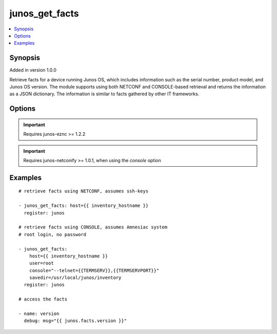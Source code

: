 .. _junos_get_facts:


junos_get_facts
+++++++++++++++

.. contents::
   :local:
   :depth: 1


Synopsis
--------

Added in version 1.0.0

Retrieve facts for a device running Junos OS, which includes information such as the serial number, product model, and Junos OS version. The module supports using both NETCONF and CONSOLE-based retrieval and returns the information as a JSON dictionary. The information is similar to facts gathered by other IT frameworks.

Options
-------

.. raw:: html

    <table border=1 cellpadding=4>
    <tr>
    <th class="head">parameter</th>
    <th class="head">required</th>
    <th class="head">default</th>
    <th class="head">choices</th>
    <th class="head">comments</th>
    </tr>
            <tr style="text-align:center">
    <td style="vertical-align:middle">console</td>
    <td style="vertical-align:middle">no</td>
    <td style="vertical-align:middle">None</td>
        <td style="vertical-align:middle;text-align:left"><ul style="margin:0;"></ul></td>
        <td style="vertical-align:middle;text-align:left">
      CONSOLE port, per the <b>netconify</b> utility<br>    </td>
    </tr>
            <tr style="text-align:center">
    <td style="vertical-align:middle">host</td>
    <td style="vertical-align:middle">yes</td>
    <td style="vertical-align:middle"></td>
        <td style="vertical-align:middle;text-align:left"><ul style="margin:0;"></ul></td>
        <td style="vertical-align:middle;text-align:left">
      Set to {{ inventory_hostname }}<br>    </td>
    </tr>
            <tr style="text-align:center">
    <td style="vertical-align:middle">logfile</td>
    <td style="vertical-align:middle">no</td>
    <td style="vertical-align:middle">None</td>
        <td style="vertical-align:middle;text-align:left"><ul style="margin:0;"></ul></td>
        <td style="vertical-align:middle;text-align:left">
      Path on the local server where the progress status is logged for debugging purposes. This option is used only with the <em>console</em> option.<br>    </td>
    </tr>
            <tr style="text-align:center">
    <td style="vertical-align:middle">passwd</td>
    <td style="vertical-align:middle">no</td>
    <td style="vertical-align:middle">assumes ssh-key active</td>
        <td style="vertical-align:middle;text-align:left"><ul style="margin:0;"></ul></td>
        <td style="vertical-align:middle;text-align:left">
      Login password<br>    </td>
    </tr>
            <tr style="text-align:center">
    <td style="vertical-align:middle">port</td>
    <td style="vertical-align:middle">no</td>
    <td style="vertical-align:middle">830</td>
        <td style="vertical-align:middle;text-align:left"><ul style="margin:0;"></ul></td>
        <td style="vertical-align:middle;text-align:left">
      TCP port number to use when connecting to the device<br>    </td>
    </tr>
            <tr style="text-align:center">
    <td style="vertical-align:middle">savedir</td>
    <td style="vertical-align:middle">no</td>
    <td style="vertical-align:middle">$CWD</td>
        <td style="vertical-align:middle;text-align:left"><ul style="margin:0;"></ul></td>
        <td style="vertical-align:middle;text-align:left">
      Path to the local server directory where device fact files will be stored. Resulting file will be <em>savedir/hostname-facts.json</em><br>    </td>
    </tr>
            <tr style="text-align:center">
    <td style="vertical-align:middle">user</td>
    <td style="vertical-align:middle">no</td>
    <td style="vertical-align:middle">$USER</td>
        <td style="vertical-align:middle;text-align:left"><ul style="margin:0;"></ul></td>
        <td style="vertical-align:middle;text-align:left">
      Login username<br>    </td>
    </tr>
        </table><br>


.. important:: Requires junos-eznc >= 1.2.2


.. important:: Requires junos-netconify >= 1.0.1, when using the *console* option


Examples
--------

.. raw:: html

    <br/>


::

    # retrieve facts using NETCONF, assumes ssh-keys
    
    - junos_get_facts: host={{ inventory_hostname }}
      register: junos
    
    # retrieve facts using CONSOLE, assumes Amnesiac system
    # root login, no password
    
    - junos_get_facts:
        host={{ inventory_hostname }}
        user=root
        console="--telnet={{TERMSERV}},{{TERMSERVPORT}}"
        savedir=/usr/local/junos/inventory
      register: junos
    
    # access the facts
    
    - name: version
      debug: msg="{{ junos.facts.version }}"



